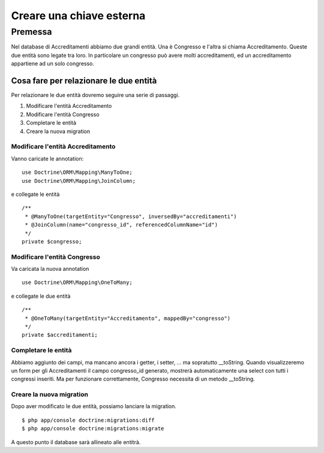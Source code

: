 Creare una chiave esterna
=========================

Premessa
-------------------------

Nel database di Accreditamenti abbiamo due grandi entità. Una è Congresso e
l'altra si chiama Accreditamento. Queste due entità sono legate tra loro. In 
particolare un congresso può avere molti accreditamenti, ed un accreditamento
appartiene ad un solo congresso.

=======================================
Cosa fare per relazionare le due entità
=======================================

Per relazionare le due entità dovremo seguire una serie di passaggi.

#. Modificare l'entità Accreditamento
#. Modificare l'entità Congresso
#. Completare le entità
#. Creare la nuova migration

----------------------------------
Modificare l'entità Accreditamento
----------------------------------

Vanno caricate le annotation:

::

    use Doctrine\ORM\Mapping\ManyToOne;
    use Doctrine\ORM\Mapping\JoinColumn;

e collegate le entità

::
    
    /**
     * @ManyToOne(targetEntity="Congresso", inversedBy="accreditamenti")
     * @JoinColumn(name="congresso_id", referencedColumnName="id")
     */
    private $congresso;

-----------------------------
Modificare l'entità Congresso
-----------------------------

Va caricata la nuova annotation

::

    use Doctrine\ORM\Mapping\OneToMany;

e collegate le due entità

::

    /**
     * @OneToMany(targetEntity="Accreditamento", mappedBy="congresso")
     */
    private $accreditamenti;

--------------------
Completare le entità
--------------------

Abbiamo aggiunto dei campi, ma mancano ancora i getter, i setter, ... ma
sopratutto __toString. Quando visualizzeremo un form per gli Accreditamenti
il campo congresso_id generato, mostrerà automaticamente una select con tutti i
congressi inseriti. Ma per funzionare correttamente, Congresso necessita di un 
metodo __toString.

-------------------------
Creare la nuova migration
-------------------------

Dopo aver modificato le due entità, possiamo lanciare la migration.

::

    $ php app/console doctrine:migrations:diff
    $ php app/console doctrine:migrations:migrate

A questo punto il database sarà allineato alle entitrà.